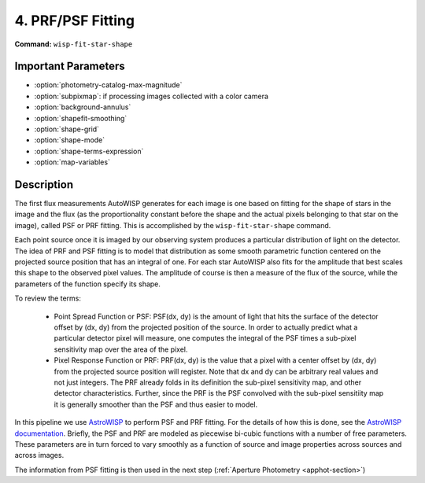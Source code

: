 4. PRF/PSF Fitting
==================

**Command:** ``wisp-fit-star-shape``

Important Parameters
--------------------

* :option:`photometry-catalog-max-magnitude`

* :option:`subpixmap`: if processing images collected with a color camera

* :option:`background-annulus`

* :option:`shapefit-smoothing`

* :option:`shape-grid`

* :option:`shape-mode`

* :option:`shape-terms-expression`

* :option:`map-variables`

Description
-----------

The first flux measurements AutoWISP generates for each image is one based on
fitting for the shape of stars in the image and the flux (as the proportionality
constant before the shape and the actual pixels belonging to that star on the
image), called PSF or PRF fitting. This is accomplished by the
``wisp-fit-star-shape`` command.

Each point source once it is imaged by our observing system produces a
particular distribution of light on the detector.  The idea of PRF and PSF
fitting is to model that distribution as some smooth parametric function
centered on the projected source position that has an integral of one. For each
star AutoWISP also fits for the amplitude that best scales this shape to the
observed pixel values. The amplitude of course is then a measure of the flux of
the source, while the parameters of the function specify its shape.

To review the terms:

    * Point Spread Function or PSF: PSF(dx, dy) is the amount of light that hits
      the surface of the detector offset by (dx, dy) from the projected position
      of the source. In order to actually predict what a particular detector
      pixel will measure, one computes the integral of the PSF times a sub-pixel
      sensitivity map over the area of the pixel.

    * Pixel Response Function or PRF: PRF(dx, dy) is the value that a pixel with
      a center offset by (dx, dy) from the projected source position will
      register.  Note that dx and dy can be arbitrary real values and not just
      integers. The PRF already folds in its definition the sub-pixel
      sensitivity map, and other detector characteristics. Further, since the
      PRF is the PSF convolved with the sub-pixel sensitiity map it is generally
      smoother than the PSF and thus easier to model.

In this pipeline we use `AstroWISP <https://github.com/kpenev/AstroWISP>`_ to
perform PSF and PRF fitting. For the details of how this is done, see the
`AstroWISP documentation <https://kpenev.github.io/AstroWISP/>`_. Briefly, the
PSF and PRF are modeled as piecewise bi-cubic functions with a number of free
parameters.  These parameters are in turn forced to vary smoothly as a function
of source and image properties across sources and across images.

The information from PSF fitting is then used in the next step
(:ref:`Aperture Photometry <apphot-section>`)
